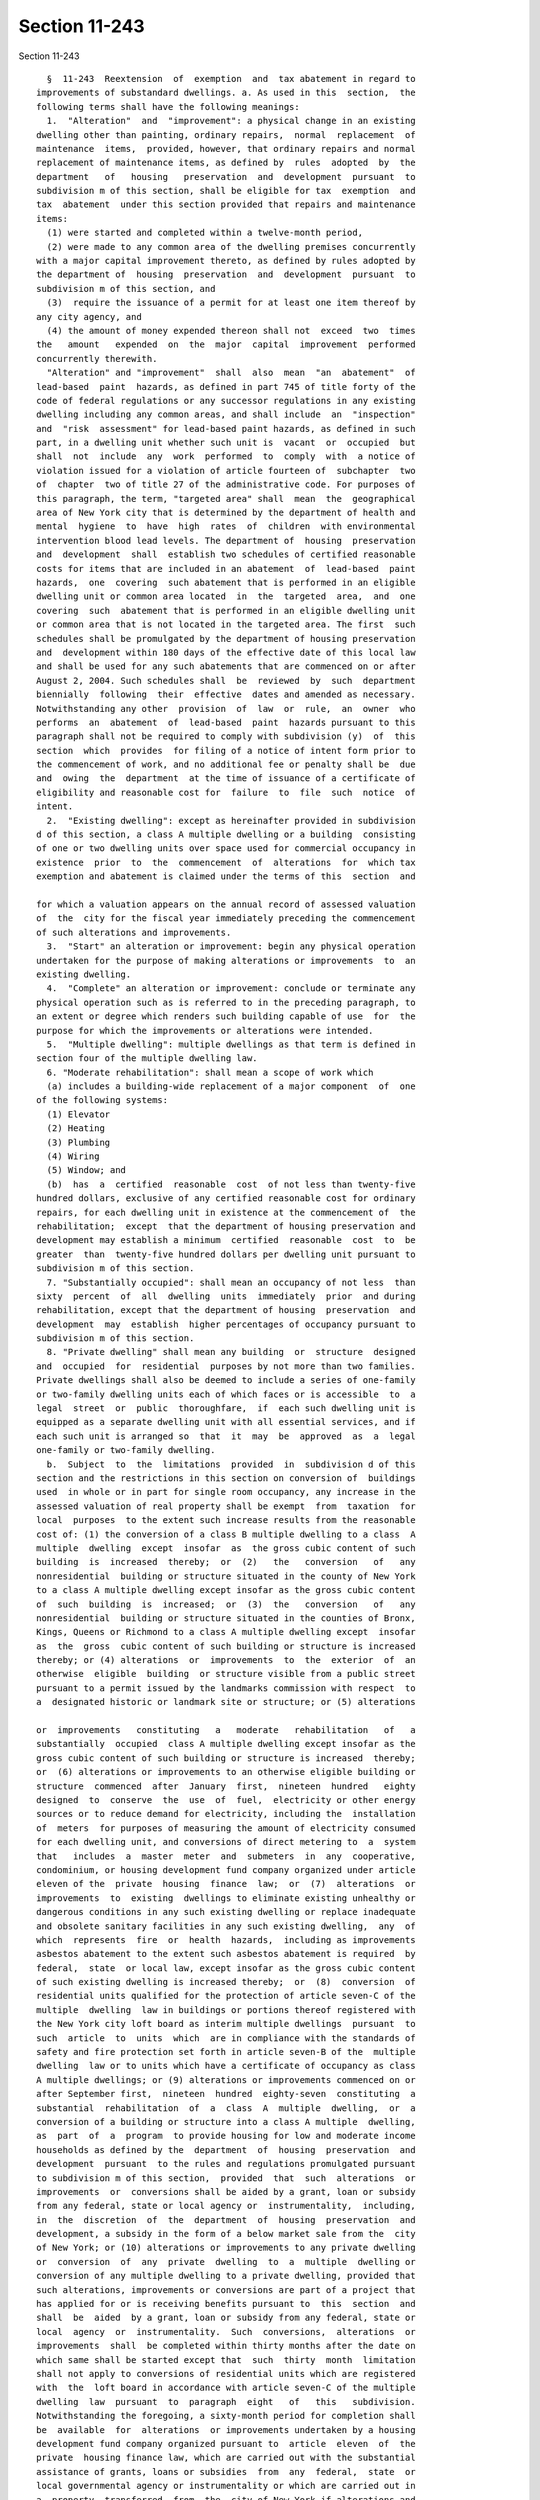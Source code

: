 Section 11-243
==============

Section 11-243 ::    
        
     
        §  11-243  Reextension  of  exemption  and  tax abatement in regard to
      improvements of substandard dwellings. a. As used in this  section,  the
      following terms shall have the following meanings:
        1.  "Alteration"  and  "improvement": a physical change in an existing
      dwelling other than painting, ordinary repairs,  normal  replacement  of
      maintenance  items,  provided, however, that ordinary repairs and normal
      replacement of maintenance items, as defined by  rules  adopted  by  the
      department   of   housing   preservation  and  development  pursuant  to
      subdivision m of this section, shall be eligible for tax  exemption  and
      tax  abatement  under this section provided that repairs and maintenance
      items:
        (1) were started and completed within a twelve-month period,
        (2) were made to any common area of the dwelling premises concurrently
      with a major capital improvement thereto, as defined by rules adopted by
      the department of  housing  preservation  and  development  pursuant  to
      subdivision m of this section, and
        (3)  require the issuance of a permit for at least one item thereof by
      any city agency, and
        (4) the amount of money expended thereon shall not  exceed  two  times
      the   amount   expended  on  the  major  capital  improvement  performed
      concurrently therewith.
        "Alteration" and "improvement"  shall  also  mean  "an  abatement"  of
      lead-based  paint  hazards, as defined in part 745 of title forty of the
      code of federal regulations or any successor regulations in any existing
      dwelling including any common areas, and shall include  an  "inspection"
      and  "risk  assessment" for lead-based paint hazards, as defined in such
      part, in a dwelling unit whether such unit is  vacant  or  occupied  but
      shall  not  include  any  work  performed  to  comply  with  a notice of
      violation issued for a violation of article fourteen of  subchapter  two
      of  chapter  two of title 27 of the administrative code. For purposes of
      this paragraph, the term, "targeted area" shall  mean  the  geographical
      area of New York city that is determined by the department of health and
      mental  hygiene  to  have  high  rates  of  children  with environmental
      intervention blood lead levels. The department of  housing  preservation
      and  development  shall  establish two schedules of certified reasonable
      costs for items that are included in an abatement  of  lead-based  paint
      hazards,  one  covering  such abatement that is performed in an eligible
      dwelling unit or common area located  in  the  targeted  area,  and  one
      covering  such  abatement that is performed in an eligible dwelling unit
      or common area that is not located in the targeted area. The first  such
      schedules shall be promulgated by the department of housing preservation
      and  development within 180 days of the effective date of this local law
      and shall be used for any such abatements that are commenced on or after
      August 2, 2004. Such schedules shall  be  reviewed  by  such  department
      biennially  following  their  effective  dates and amended as necessary.
      Notwithstanding any other  provision  of  law  or  rule,  an  owner  who
      performs  an  abatement  of  lead-based  paint  hazards pursuant to this
      paragraph shall not be required to comply with subdivision (y)  of  this
      section  which  provides  for filing of a notice of intent form prior to
      the commencement of work, and no additional fee or penalty shall be  due
      and  owing  the  department  at the time of issuance of a certificate of
      eligibility and reasonable cost for  failure  to  file  such  notice  of
      intent.
        2.  "Existing dwelling": except as hereinafter provided in subdivision
      d of this section, a class A multiple dwelling or a building  consisting
      of one or two dwelling units over space used for commercial occupancy in
      existence  prior  to  the  commencement  of  alterations  for  which tax
      exemption and abatement is claimed under the terms of this  section  and
    
      for which a valuation appears on the annual record of assessed valuation
      of  the  city for the fiscal year immediately preceding the commencement
      of such alterations and improvements.
        3.  "Start" an alteration or improvement: begin any physical operation
      undertaken for the purpose of making alterations or improvements  to  an
      existing dwelling.
        4.  "Complete" an alteration or improvement: conclude or terminate any
      physical operation such as is referred to in the preceding paragraph, to
      an extent or degree which renders such building capable of use  for  the
      purpose for which the improvements or alterations were intended.
        5.  "Multiple dwelling": multiple dwellings as that term is defined in
      section four of the multiple dwelling law.
        6. "Moderate rehabilitation": shall mean a scope of work which
        (a) includes a building-wide replacement of a major component  of  one
      of the following systems:
        (1) Elevator
        (2) Heating
        (3) Plumbing
        (4) Wiring
        (5) Window; and
        (b)  has  a  certified  reasonable  cost  of not less than twenty-five
      hundred dollars, exclusive of any certified reasonable cost for ordinary
      repairs, for each dwelling unit in existence at the commencement of  the
      rehabilitation;  except  that the department of housing preservation and
      development may establish a minimum  certified  reasonable  cost  to  be
      greater  than  twenty-five hundred dollars per dwelling unit pursuant to
      subdivision m of this section.
        7. "Substantially occupied": shall mean an occupancy of not less  than
      sixty  percent  of  all  dwelling  units  immediately  prior  and during
      rehabilitation, except that the department of housing  preservation  and
      development  may  establish  higher percentages of occupancy pursuant to
      subdivision m of this section.
        8. "Private dwelling" shall mean any building  or  structure  designed
      and  occupied  for  residential  purposes by not more than two families.
      Private dwellings shall also be deemed to include a series of one-family
      or two-family dwelling units each of which faces or is accessible  to  a
      legal  street  or  public  thoroughfare,  if  each such dwelling unit is
      equipped as a separate dwelling unit with all essential services, and if
      each such unit is arranged so  that  it  may  be  approved  as  a  legal
      one-family or two-family dwelling.
        b.  Subject  to  the  limitations  provided  in  subdivision d of this
      section and the restrictions in this section on conversion of  buildings
      used  in whole or in part for single room occupancy, any increase in the
      assessed valuation of real property shall be exempt  from  taxation  for
      local  purposes  to the extent such increase results from the reasonable
      cost of: (1) the conversion of a class B multiple dwelling to a class  A
      multiple  dwelling  except  insofar  as  the gross cubic content of such
      building  is  increased  thereby;  or  (2)   the   conversion   of   any
      nonresidential  building or structure situated in the county of New York
      to a class A multiple dwelling except insofar as the gross cubic content
      of  such  building  is  increased;  or  (3)  the   conversion   of   any
      nonresidential  building or structure situated in the counties of Bronx,
      Kings, Queens or Richmond to a class A multiple dwelling except  insofar
      as  the  gross  cubic content of such building or structure is increased
      thereby; or (4) alterations  or  improvements  to  the  exterior  of  an
      otherwise  eligible  building  or structure visible from a public street
      pursuant to a permit issued by the landmarks commission with respect  to
      a  designated historic or landmark site or structure; or (5) alterations
    
      or  improvements   constituting   a   moderate   rehabilitation   of   a
      substantially  occupied  class A multiple dwelling except insofar as the
      gross cubic content of such building or structure is increased  thereby;
      or  (6) alterations or improvements to an otherwise eligible building or
      structure  commenced  after  January  first,  nineteen  hundred   eighty
      designed  to  conserve  the  use  of  fuel,  electricity or other energy
      sources or to reduce demand for electricity, including the  installation
      of  meters  for purposes of measuring the amount of electricity consumed
      for each dwelling unit, and conversions of direct metering to  a  system
      that   includes  a  master  meter  and  submeters  in  any  cooperative,
      condominium, or housing development fund company organized under article
      eleven of the  private  housing  finance  law;  or  (7)  alterations  or
      improvements  to  existing  dwellings to eliminate existing unhealthy or
      dangerous conditions in any such existing dwelling or replace inadequate
      and obsolete sanitary facilities in any such existing dwelling,  any  of
      which  represents  fire  or  health  hazards,  including as improvements
      asbestos abatement to the extent such asbestos abatement is required  by
      federal,  state  or local law, except insofar as the gross cubic content
      of such existing dwelling is increased thereby;  or  (8)  conversion  of
      residential units qualified for the protection of article seven-C of the
      multiple  dwelling  law in buildings or portions thereof registered with
      the New York city loft board as interim multiple dwellings  pursuant  to
      such  article  to  units  which  are in compliance with the standards of
      safety and fire protection set forth in article seven-B of the  multiple
      dwelling  law or to units which have a certificate of occupancy as class
      A multiple dwellings; or (9) alterations or improvements commenced on or
      after September first,  nineteen  hundred  eighty-seven  constituting  a
      substantial  rehabilitation  of  a  class  A  multiple  dwelling,  or  a
      conversion of a building or structure into a class A multiple  dwelling,
      as  part  of  a  program  to provide housing for low and moderate income
      households as defined by the  department  of  housing  preservation  and
      development  pursuant  to the rules and regulations promulgated pursuant
      to subdivision m of this section,  provided  that  such  alterations  or
      improvements  or  conversions shall be aided by a grant, loan or subsidy
      from any federal, state or local agency or  instrumentality,  including,
      in  the  discretion  of  the  department  of  housing  preservation  and
      development, a subsidy in the form of a below market sale from the  city
      of New York; or (10) alterations or improvements to any private dwelling
      or  conversion  of  any  private  dwelling  to  a  multiple  dwelling or
      conversion of any multiple dwelling to a private dwelling, provided that
      such alterations, improvements or conversions are part of a project that
      has applied for or is receiving benefits pursuant to  this  section  and
      shall  be  aided  by a grant, loan or subsidy from any federal, state or
      local  agency  or  instrumentality.  Such  conversions,  alterations  or
      improvements  shall  be completed within thirty months after the date on
      which same shall be started except that  such  thirty  month  limitation
      shall not apply to conversions of residential units which are registered
      with  the  loft board in accordance with article seven-C of the multiple
      dwelling  law  pursuant  to  paragraph  eight   of   this   subdivision.
      Notwithstanding the foregoing, a sixty-month period for completion shall
      be  available  for  alterations  or improvements undertaken by a housing
      development fund company organized pursuant to  article  eleven  of  the
      private  housing finance law, which are carried out with the substantial
      assistance of grants, loans or subsidies  from  any  federal,  state  or
      local governmental agency or instrumentality or which are carried out in
      a  property  transferred  from  the  city of New York if alterations and
      improvements  are  completed  within  seven  years  after  the  date  of
      transfer.  In  addition,  the  department  of  housing  preservation and
    
      development may grant an extension of the period of completion  for  any
      project  carried out with the substantial assistance of grants, loans or
      subsidies from any  federal,  state  or  local  governmental  agency  or
      instrumentality,  if  such  alterations, improvements or conversions are
      completed  within  sixty  months  from  commencement  of   construction.
      Provided,  further,  that  such conversions, alterations or improvements
      shall in any event be completed prior to June  thirtieth,  two  thousand
      fifteen. Exemption for conversions, alterations or improvements pursuant
      to  paragraph  one,  two,  three, four, six, seven, eight or ten of this
      subdivision shall continue for a period not to exceed fourteen years and
      begin no sooner than the first  tax  period  immediately  following  the
      completion  of  such conversions, alterations or improvements. Exemption
      for alterations or improvements pursuant to paragraph five  or  nine  of
      this  subdivision  shall continue for a period not to exceed thirty-four
      years and shall begin no sooner than the first  tax  period  immediately
      following  the  completion  of  such  alterations  or improvements. Such
      exemption shall be equal to the increase  in  the  valuation,  which  is
      subject  to  exemption  in full or proportionally under this subdivision
      for ten or thirty years, whichever is applicable. After such  period  of
      time,   the   amount   of  such  exempted  assessed  valuation  of  such
      improvements shall be reduced by twenty percent in each succeeding  year
      until the assessed value of the improvements is fully taxable. Provided,
      however,  exemption  for  any  conversions, alterations or improvements,
      which are aided by a loan or grant under article eight, eight-A, eleven,
      twelve, fifteen, or twenty-two  of  the  private  housing  finance  law,
      section six hundred ninety-six-a or section ninety-nine-h of the general
      municipal  law,  or  section  three hundred twelve of the housing act of
      nineteen   hundred   sixty-four   (42   U.S.C.A.    1452b),    or    the
      Cranston-Gonzalez national affordable housing act, (42 U.S.C.A. 12701 et
      seq.),  or  started after July first, nineteen hundred eighty-three by a
      housing development fund company organized pursuant to article eleven of
      the  private  housing  finance  law  which  are  carried  out  with  the
      substantial  assistance  of grants, loans or subsidies from any federal,
      state or local governmental  agency  or  instrumentality  or  which  are
      carried  out  in  a  property  transferred from the city of New York and
      where alterations and improvements  are  completed  within  seven  years
      after  the  date  of  transfer  may commence at the beginning of any tax
      period subsequent to the  start  of  such  conversions,  alterations  or
      improvements   and   prior   to  the  completion  of  such  conversions,
      alterations or improvements. The assessed valuation of the land occupied
      by such dwelling and any increase in assessed valuation  resulting  from
      conversions, alterations, or improvements other than those made pursuant
      to this section shall not be affected by the provisions of this section.
        b-1.  Notwithstanding the provisions of subdivision b of this section,
      alterations, improvements or conversions of any  building  or  structure
      that are eligible for benefits pursuant to subdivision b of this section
      except  insofar as the gross cubic content of such building or structure
      is increased thereby shall be eligible for such benefits insofar as  the
      gross  cubic  content of such building or structure is increased thereby
      provided that:
        (1) for all tax lots now existing or hereafter created, at least fifty
      percent of the  floor  area  of  the  completed  building  or  structure
      consists  of  the pre-existing building or structure that was converted,
      altered or improved in accordance with subdivision b  of  this  section,
      and
        (2)  for  tax  lots  now  existing  or  hereafter  created  within the
      following  area  in  the  borough  of   Manhattan,   such   conversions,
      alterations  or  improvements are aided by a grant, loan or subsidy from
    
      any federal, state or local agency or instrumentality: beginning at  the
      intersection  of the United States pierhead line in the Hudson river and
      the center line of Chambers street  extended,  thence  easterly  to  the
      center  line  of Chambers street and continuing along the center line of
      Chambers street to the center line of Centre  street,  thence  southerly
      along  the  center  line  of  Centre  street  to  the center line of the
      Brooklyn Bridge to the intersection  of  the  Brooklyn  Bridge  and  the
      United  States  pierhead  line in the East river, thence northerly along
      the United States pierhead line in the East river to the intersection of
      the United States pierhead line in the East river and the center line of
      one hundred tenth street extended, thence westerly to the center line of
      one hundred tenth street and continuing along the  center  line  of  one
      hundred  tenth  street  to its westerly terminus, thence westerly to the
      intersection of the center line of one hundred tenth street extended and
      the United States pierhead line in the Hudson  river,  thence  southerly
      along  the  United States pierhead line in the Hudson river to the point
      of beginning.
        (3) For purposes of this subdivision,  "floor  area"  shall  mean  the
      horizontal  areas  of  the  several  floors  or any portion thereof of a
      dwelling or dwellings and accessory structures on a  lot  measured  from
      the  exterior  faces  of exterior walls or from the center line of party
      walls.
        (4) Nothing in this subdivision shall  be  construed  to  provide  tax
      abatement  benefits  pursuant  to  subdivision c of this section for the
      costs attributable to the increased cubic content in any  such  building
      or structure.
        c.  (1)  Except  as provided in paragraphs two, three and four of this
      subdivision, the taxes upon any real property, including the  land,  may
      be  abated  each  year  for a period of not more than twenty years by an
      amount no greater than eight and one-third per centum of the  reasonable
      cost  of  eligible  conversions, alterations or improvements provided in
      paragraphs one through eight and paragraph ten of subdivision b of  this
      section  provided  that  the  abatement  in  taxes  in  any  consecutive
      twelve-month period shall in no event exceed the amount of taxes payable
      in such twelve-month period; and provided further  that  alterations  or
      improvements pursuant to paragraph four of subdivision b of this section
      shall  only  receive  the  benefits  of  this  section  if  construction
      commenced after January first, nineteen hundred seventy-eight  and  that
      in  no  event  shall the aggregate abatement exceed ninety per centum of
      the reasonable cost of conversions, alterations or improvements provided
      in paragraphs one, three, four, six, seven, and ten of subdivision b  of
      this  section,  or  exceed  fifty  per  centum of the reasonable cost of
      conversions pursuant to paragraph one of subdivision b of  this  section
      if   construction   commenced  after  January  first,  nineteen  hundred
      eighty-two and  if  such  conversions  are  situated  on  any  tax  lots
      bordering on, or south of, ninety-sixth street in the county of New York
      to  the  extent  such  abatement  is not otherwise restricted herein, or
      exceed fifty per centum of the reasonable cost of  conversions  pursuant
      to  paragraphs two and eight of subdivision b of this section, or exceed
      one hundred  per  centum  of  the  reasonable  cost  of  alterations  or
      improvements pursuant to paragraph five of subdivision b of this section
      provided  that  where alterations or improvements pursuant to paragraphs
      four and six of subdivision b of this section are  done  in  conjunction
      with  a  conversion  pursuant  to paragraph two of subdivision b of this
      section, the aggregate abatement shall not exceed fifty  per  centum  of
      the  reasonable cost. Notwithstanding the foregoing, the taxes upon real
      property, including the land may be abated for a period of not more than
      twenty years at eight and one-third per centum of the reasonable cost of
    
      conversions pursuant to paragraph two of subdivision b of  this  section
      where construction actually commenced in good faith prior to July first,
      nineteen  hundred  eighty pursuant to an alteration permit issued by the
      department  of  buildings  prior  to July first, nineteen hundred eighty
      provided that the aggregate abatement shall not exceed ninety per centum
      of the reasonable cost thereof and provided further  that  in  no  event
      shall  the  abatement  in  taxes  in  any twelve-month period exceed the
      amount of taxes payable  in  such  twelve-month  period.  In  no  event,
      however,  shall  the aggregate abatement for conversions, alterations or
      improvements pursuant to subdivision  b  of  this  section  exceed  such
      dollar  limit  per  existing  class  A  dwelling unit or additional unit
      created by  conversion  to  a  class  A  multiple  dwelling  as  may  be
      established  pursuant  to  rules  and  regulations  promulgated  by  the
      department  of  housing  preservation  and   development   pursuant   to
      subdivision m of this section. Only those items of work set forth in the
      itemized  cost  breakdown  schedule  contained  in rules and regulations
      promulgated by the department of housing  preservation  and  development
      pursuant  to  subdivision  m  of  this section shall be eligible for tax
      abatement. Such abatement shall commence on the  later  of  July  first,
      nineteen hundred seventy-eight or the first day of the first tax quarter
      following  the  completion  of  such  construction  and  the  filing for
      benefits as provided in subdivision h of this section except  that  such
      period  of  abatement  may commence on the later of the first day of the
      first tax quarter following commencement of any  conversion,  alteration
      or improvement or (i) July first, nineteen hundred seventy-six, if aided
      by  a  loan pursuant to article eight of the private housing finance law
      and   completed   after   December   thirty-first,   nineteen    hundred
      seventy-five;  or  (ii)  July  first, nineteen hundred seventy-seven, if
      aided by a loan pursuant to  article  fifteen  of  the  private  housing
      finance law; or (iii) July first, nineteen hundred eighty, if aided by a
      loan  pursuant to article eight-A of the private housing finance law; or
      (iv) July first, nineteen hundred eighty, if aided by a loan pursuant to
      section three hundred twelve of the  housing  act  of  nineteen  hundred
      sixty-four  (42  U.S.C.A.  §1452b);  or (v) July first, nineteen hundred
      ninety-two, if started after such date and aided  by  a  loan  or  grant
      under  article  eleven,  twelve,  or  twenty-two  of the private housing
      finance law, section six hundred ninety-six-a or  section  ninety-nine-h
      of   the  general  municipal  law,  or  the  Cranston-Gonzalez  national
      affordable housing act (42 U.S.C.A. 12701 et seq.); or (vi) July  first,
      nineteen  hundred  eighty-eight,  if  started  after  such date by or on
      behalf of a company not qualified under any  of  the  above  provisions,
      which  is  a  not-for-profit  corporation  qualified pursuant to section
      501(c)(3) of the internal revenue code and  which  has  entered  into  a
      regulatory  agreement  with the local housing agency requiring operation
      of the property as housing for  low  and  moderate  income  persons  and
      families.
        (2)  In  the case of alterations or improvements pursuant to paragraph
      five of subdivision b of this section which are  carried  out  with  the
      substantial  assistance  of grants, loans or subsidies from any federal,
      state  or  local  agency  or  instrumentality  or   any   not-for-profit
      philanthropic  organization  one  of whose primary purposes is providing
      low or moderate income housing or financed with  mortgage  insurance  by
      the  New  York  city  residential  mortgage insurance corporation or the
      state of New York mortgage agency or pursuant to a  program  established
      by  the  federal  housing  administration for rehabilitation of existing
      multiple dwellings in a neighborhood strategy area  as  defined  by  the
      United States department of housing and urban development, the abatement
      of  taxes  on  such  property,  including the land, shall not exceed the
    
      lesser of the actual cost of the  alterations  or  improvements  or  one
      hundred  fifty  per  centum  of  the  certified  reasonable  cost of the
      alterations or improvements, as  determined  under  regulations  of  the
      department  of  housing  preservation  and  development,  and the annual
      abatement of taxes shall not exceed twelve and one-half  per  centum  of
      such  certified  reasonable cost, provided that such abatement shall not
      be effective for more than twenty years  and  the  annual  abatement  of
      taxes  in  any  consecutive twelve-month period shall in no event exceed
      the amount of taxes payable in such twelve-month period.
        (3) In the case of alterations or improvements carried  out  with  the
      substantial  assistance  of grants, loans or subsidies from any federal,
      state  or  local  agency  or  instrumentality  or   any   not-for-profit
      philanthropic  organization  one  of whose primary purposes is providing
      low or moderate income housing, or financed with mortgage  insurance  by
      the  New  York  city  residential  mortgage insurance corporation or the
      state of New York mortgage agency or pursuant to a  program  established
      by  the  federal  housing  administration for rehabilitation of existing
      multiple dwellings in a neighborhood strategy area  as  defined  by  the
      United  States  department  of  housing and urban development where such
      alterations or improvements are  done  on  property  located  in  census
      tracts  in  which seventy-five percent or more of the population live in
      households which earn fifty percent or  less  of  the  median  household
      income  of  the city, the abatement of taxes on such property, including
      the land, shall not  exceed  the  lesser  of  the  actual  cost  of  the
      alterations  or  improvements  or  one  hundred  fifty per centum of the
      certified  reasonable  cost  of  the  alterations  or  improvements,  as
      determined  under  regulations of the department of housing preservation
      and development, and the annual abatement  of  taxes  shall  not  exceed
      twelve  and  one-half  per  centum  of  such  certified reasonable cost,
      provided that such abatement shall not be effective for more than twenty
      years and the annual abatement of taxes in any consecutive  twelve-month
      period  shall  in  no  event  exceed the amount of taxes payable in such
      twelve month period.
        (4) In the case of alterations, improvements or  conversions  pursuant
      to  paragraph  nine  of  subdivision b of this section, the abatement of
      taxes on such property, including the land, shall not exceed the  lesser
      of  the  actual  cost  of the alterations or improvements or one hundred
      fifty per centum of the certified reasonable cost of the alterations  or
      improvements,  as  determined  under  regulations  of  the department of
      housing preservation and development, and the annual abatement of  taxes
      shall  not  exceed  twelve  and  one-half  per  centum of such certified
      reasonable cost, provided that such abatement shall not be effective for
      more than twenty  years  and  the  annual  abatement  of  taxes  in  any
      consecutive  twelve-month  period shall in no event exceed the amount of
      taxes payable in such twelve-month period.
        d. The benefits of this section shall apply:
        (1) to any multiple dwelling which is altered, improved  or  increased
      in  valuation  with  aid of a loan provided by the city of New York, the
      New York city housing  development  corporation  or  the  United  States
      department  of  housing  and  urban  development  for the elimination of
      conditions dangerous to human life or detrimental to  health,  including
      nuisances  as  defined  in  section  three  hundred nine of the multiple
      dwelling law, or other rehabilitation or improvement whether or not  all
      of  the units thereof were in existence prior to rehabilitation pursuant
      to the provisions of: (i) article two, eight or eight-A of  the  private
      housing finance law provided that such dwelling is made available solely
      to  persons  or families of low income as defined in said articles, (ii)
      article twelve of the private housing finance law, (iii) article fifteen
    
      of the private housing finance law or (iv) any  federal  law  where  the
      multiple  dwelling  is  supervised  or  regulated  by  the United States
      department of housing and urban development.
        (2) except as hereinafter provided, to any building or structure which
      is  converted to a class A multiple dwelling or to any existing dwelling
      which is substantially rehabilitated,  and  further  provided  that  the
      rents  subsequent  to conversion or substantial rehabilitation shall not
      exceed such amount as may be fixed: (i) by the United States  department
      of  housing  and urban development, (ii) pursuant to the private housing
      finance law of the state of New York, or (iii) pursuant to chapter three
      or chapter four of title twenty-six  of  the  code,  provided  that  the
      initial  legal  regulated  rent for the dwelling units shall be the rent
      charged and paid by the initial tenant and registered with the New  York
      state division of housing and community renewal. Buildings or structures
      which are converted to class A multiple dwellings and existing dwellings
      which are substantially rehabilitated shall contain bedrooms in a number
      equal  to  at  least  fifty  percent  of the apartments created where an
      alteration permit has been issued by the department of  buildings  prior
      to  April first, nineteen hundred eighty and seventy-five percent of the
      apartments created where an alteration permit has  been  issued  by  the
      department of buildings on or after April first, nineteen hundred eighty
      provided,  however,  that if a building or structure is converted from a
      non-residential use to a class A multiple dwelling and the units therein
      contain an  average  floor  area  of  one  thousand  square  feet,  such
      requirement  as to the number of bedrooms shall not be applicable and if
      an existing dwelling is substantially  rehabilitated,  the  seventy-five
      percent   bedroom  requirement  shall  be  reduced  to  the  extent  its
      application would necessitate a reduction in the number of  units  which
      are  contained  in  the  existing  dwelling  prior  to  commencement  of
      substantial rehabilitation.
        (3) to any multiple dwelling, building or structure otherwise eligible
      for any of the benefits of this section which:
        (i) is operated exclusively for the benefit of persons or families who
      are or will be entitled to occupancy by reason of ownership of stock  or
      membership in the corporate owner, or for the benefit of such persons or
      families  and  other  persons  or  families  entitled to occupancy under
      applicable provisions of law without ownership of stock or membership in
      the corporate owner, or (ii) is owned as a condominium and  is  occupied
      as  the residence or home of three or more families living independently
      of each other;  provided,  however,  that,  in  addition  to  all  other
      conditions  of  eligibility for the benefits of this section, except for
      multiple dwellings in which units have been newly created by substantial
      rehabilitation of vacant buildings  or  conversions  of  non-residential
      buildings,  the  availability  of  benefits  under this section for such
      multiple dwellings, buildings or structures shall be conditioned on  the
      following: (a) alterations or improvements to at least one building-wide
      system  are  part  of  the  application  for  benefits,  and (b) (i) the
      assessed valuation of such multiple dwelling,  building,  or  structure,
      including  land,  shall not exceed an average of thirty thousand dollars
      per dwelling unit at the time of the commencement of the alterations  or
      improvements,  and (ii) during the three years immediately preceding the
      commencement of the alterations or improvements  the  average  per  room
      sale price of the dwelling units or the stock allocated to such dwelling
      units shall have been no greater than thirty-five percent of the maximum
      mortgage  amount  for  a single family home eligible for purchase by the
      Federal National Mortgage Association; provided that if  less  than  ten
      percent of the dwelling units or an amount of stock less than the amount
      allocable  to  ten  percent  of  such dwelling units was not transferred
    
      during such preceding three year period, eligibility for benefits  shall
      be conditioned upon the multiple dwelling, building, or structure having
      an  assessed  valuation  per  dwelling  unit of no more than twenty-five
      thousand  dollars  at the time of the commencement of the alterations or
      improvements. Provided, further, that such benefits shall  be  available
      only  for  alterations or improvements commenced on or after June first,
      nineteen hundred eighty-six.
        Notwithstanding the foregoing, the benefits of this section  shall  be
      available  for  any  alterations  or improvements commenced after August
      seventh,  nineteen  hundred  ninety-two  for  such  multiple  dwellings,
      buildings  or  structures and shall be conditioned on the following: (1)
      the application for benefits may include any item of work designated  in
      the  rules  adopted  by  the  department  of  housing  preservation  and
      development as a major capital improvement or asbestos abatement to  the
      extent  such  asbestos abatement is required by federal, state and local
      law; and (2) (i) the  assessed  valuation  of  such  multiple  dwelling,
      building  or  structure,  including land, shall not exceed an average of
      forty thousand dollars per dwelling unit at the time of the commencement
      of the alterations or improvements; and (ii) the average per  room  sale
      price  of  the  dwelling  units  or the stock allocated to such dwelling
      units shall have been no greater than thirty-five percent of the maximum
      mortgage amount for a single family home eligible for  purchase  by  the
      Federal National Mortgage Association during the three years immediately
      preceding  the commencement of the alterations or improvements; provided
      that if less than ten percent of the dwelling  units  or  an  amount  of
      stock  less  than  the  amount allocable to ten percent of such dwelling
      units was not transferred  during  such  preceding  three  year  period,
      eligibility   for  benefits  shall  be  conditioned  upon  the  multiple
      dwelling, building,  or  structure  having  an  assessed  valuation  per
      dwelling  unit of no more than forty thousand dollars at the time of the
      commencement of  the  alteration  or  improvement.  Notwithstanding  the
      foregoing,  benefits shall also be available under this section for work
      completed in any such multiple dwelling, building  or  structure  within
      the  first  three  years of its conversion to cooperative or condominium
      ownership, as evidenced by the date on which  the  first  closing  in  a
      condominium  to  a  bona  fide  purchaser  occurs  or  in  the case of a
      cooperative, the date on which  the  shares  allocable  to  a  unit  are
      conveyed   to  a  bona  fide  purchaser,  provided,  however,  that  the
      availability  of  such  benefits   for   conversions,   alterations   or
      improvements commenced prior to June first, nineteen hundred eighty-six,
      except  with  respect  to governmentally assisted projects as defined in
      regulations  issued  by  the  department  of  housing  preservation  and
      development,   shall   be   conditioned  upon  the  completion  of  such
      conversions,  alterations  or  improvements  within  three  years  after
      acceptance for filing of the prospectus to establish such cooperative or
      condominium entity by the attorney general of the state of New York. The
      maximum  amount of tax abatement which may be received in any tax period
      under this section by any such multiple dwelling, building or  structure
      for any alterations and improvements commenced three or more years after
      its  initial conversion to cooperative or condominium ownership shall be
      limited to an amount not in excess of two thousand five hundred  dollars
      per dwelling unit of the certified reasonable cost of the alterations or
      improvements  as  determined  under  regulations  of  the  department of
      housing preservation and development.
        (3-a) Notwithstanding any contrary provision  of  paragraph  three  of
      this subdivision, the availability of any benefits under this section to
      any  multiple  dwelling,  building  or structure owned and operated by a
      limited-profit housing company established pursuant to  article  two  of
    
      the  private  housing  finance  law  shall  not  be conditioned upon the
      assessed valuation of such multiple  dwelling,  building  or  structure,
      including  land,  as calculated as an average dollar amount per dwelling
      unit,   at   the   time  of  the  commencement  of  the  alterations  or
      improvements;  provided,  however,  that  such  limited-profit   housing
      company  (i)  is  organized  and  operating  as  a  mutual company, (ii)
      continues to be organized and operating as a mutual company and  to  own
      and  operate the multiple dwelling, building or structure receiving such
      benefits, and (iii) has entered into a binding and irrevocable agreement
      with the  commissioner  of  housing  of  the  state  of  New  York,  the
      supervising  agency,  the New York city housing development corporation,
      or the New York state housing finance agency prohibiting the dissolution
      or reconstitution of such limited-profit  housing  company  pursuant  to
      section thirty-five of the private housing finance law for not less than
      fifteen  years  from the commencement of such benefits. For the purposes
      of this paragraph, the terms "mutual company" and  "supervising  agency"
      shall  have the same meanings as set forth in section two of the private
      housing finance law.
        (3-b) Notwithstanding any contrary provision  of  paragraph  three  of
      this subdivision, the availability of any benefits under this section to
      any  multiple  dwelling,  building  or structure owned and operated by a
      redevelopment company  established  pursuant  to  article  five  of  the
      private  housing  finance law shall not be conditioned upon the assessed
      valuation of such multiple dwelling, building  or  structure,  including
      land,  as  calculated  as an average dollar amount per dwelling unit, at
      the time  of  the  commencement  of  the  alterations  or  improvements;
      provided,  however, that such redevelopment company (i) is organized and
      operating as a  mutual  redevelopment  company,  (ii)  continues  to  be
      organized and operating as a mutual redevelopment company and to own and
      operate  the  multiple  dwelling,  building  or structure receiving such
      benefits, and (iii) has entered into a binding and irrevocable agreement
      with the commissioner of housing and community renewal of the  state  of
      New  York, the supervising agency, the New York city housing development
      corporation, or the New York state housing  finance  agency  prohibiting
      the dissolution or reconstitution of such redevelopment company pursuant
      to  section  one hundred twenty-three of the private housing finance law
      until the earlier to occur of (i) fifteen years from the commencement of
      such benefits, or (ii) the expiration of any tax  exemption  granted  to
      such  redevelopment  company pursuant to section one hundred twenty-five
      of the private housing finance law. For the purposes of this  paragraph,
      the terms "mutual" and "supervising agency" shall have the same meanings
      as  set  forth in section one hundred two of the private housing finance
      law.
        (4) provided that, in the case of any building or  structure:  (i)  in
      which  conversion,  alteration  or  improvement  commences  on  or after
      January first, nineteen hundred eighty-two, and (ii) which is located in
      the county of New York within an area designated herein as a minimum tax
      zone, the benefits of this section shall not  be  applied  to  abate  or
      reduce  the  taxes  upon  the  land portion of such real property, which
      shall continue to be taxed based upon the assessed valuation of the land
      and the applicable tax rate at the time such taxes are levied; provided,
      however, that the foregoing limitation  with  respect  to  abatement  of
      taxes shall not apply:
        (A) to any multiple dwelling which is eligible for benefits based upon
      moderate  rehabilitation  pursuant to paragraph five of subdivision b of
      this section, or (B) to any multiple dwelling  which  is  governmentally
      assisted as such term is defined in regulations to be promulgated by the
    
      department   of   housing   preservation  and  development  pursuant  to
      subdivision m of this section.
        (5)  provided  that  in  the case of any building or structure: (i) in
      which conversion,  alteration  or  improvement  commences  on  or  after
      January first, nineteen hundred eighty-two, and (ii) which is located in
      the  county  of  New  York  within  an  area  designated herein as a tax
      abatement exclusion zone, the benefits of  this  section  shall  not  be
      applied  to  abate  or  reduce  the taxes upon such real property, which
      shall continue to be taxed based upon the assessed valuation of the land
      and the improvements and the applicable tax rate at the time such  taxes
      are  levied;  provided, however, that the foregoing limitation shall not
      deprive such real property of any benefits of exemption from taxation of
      an increase in assessed valuation to which it is  entitled  pursuant  to
      this  section;  provided,  however,  that  the foregoing limitation with
      respect to abatement of taxes shall not apply:
        (A) to any alteration or improvement designated  as  a  major  capital
      improvement, by the regulations promulgated by the department of housing
      preservation  and development pursuant to subdivision m of this section,
      provided that the maximum amount of tax abatement which may be  received
      in  any  tax  period  under  this section by any such multiple dwelling,
      building or structure for any  alterations  and  improvements  shall  be
      limited  to  an  amount not in excess of twenty-five hundred dollars per
      dwelling unit of the certified reasonable cost of  the  alterations  and
      improvements  as  determined  under  regulations  of  the  department of
      housing preservation and development, or (B) to  any  multiple  dwelling
      which  is  governmentally  assisted  as  such  term  is  defined by said
      regulations.
        (6) For purposes of this subdivision, the  minimum  tax  zone  in  the
      county  of  New  York  shall be as follows: all tax lots now existing or
      hereafter created within the following designated area  or  adjacent  to
      either  side of any street forming the boundary of such designated area,
      which area is bounded and described as follows:
        BEGINNING at Central Park West and 86th Street; thence easterly  along
      86th  Street  to  the  East  River;  thence southerly along the easterly
      boundary of New York county to 23rd Street; thence westerly  along  23rd
      Street  to  Third  Avenue;  thence  southerly along Third Avenue to 14th
      Street; thence westerly along 14th Street to Broadway; thence  southerly
      along  Broadway  to Houston Street; thence westerly along Houston Street
      to West Street; thence northerly  along  West  Street  to  14th  Street;
      thence  easterly along 14th Street to 9th Avenue; thence northerly along
      Ninth Avenue to 57th Street; thence westerly along 57th  Street  to  the
      Hudson  River;  thence northerly along the westerly boundary of New York
      county to 72nd Street; thence easterly along 72nd Street to Central Park
      West; thence northerly along  Central  Park  West  to  86th  Street  and
      Central Park West, which is the place of beginning.
        (7) For purposes of this subdivision, the tax abatement exclusion zone
      in  the  county of New York shall be as follows: all tax lots within the
      following designated area or adjacent  to  either  side  of  any  street
      forming  the boundary of such designated area or adjacent to either side
      of any street designated as included in such area, which area is bounded
      and described as follows:
        BEGINNING at the intersection of 96th Street and  Central  Park  West;
      thence  easterly  to  Park Avenue; thence southerly along Park Avenue to
      the intersection of Park Avenue and 72nd Street; thence  easterly  along
      72nd  Street  to  York Avenue; thence northerly along York Avenue to the
      Franklin  Delano  Roosevelt  Drive;  thence  north-westerly  along   the
      Franklin  Delano  Roosevelt  Drive  to  as  far  as  96th Street; thence
      easterly to the easterly border of New  York  county;  thence  southerly
    
      along  such  border to 34th Street; thence westerly along 34th Street to
      8th Avenue; thence northerly, along 8th Avenue and Central Park West  as
      far  as  96th Street, which is the place of beginning. Additionally, the
      following  North/South  and East/West thoroughfares shall be included in
      the tax abatement exclusion zone: 96th Street between Central Park  West
      and  the  East River; 86th Street between Central Park West and the East
      River; 79th Street between West End Avenue  and  the  East  River;  72nd
      Street  between West End Avenue and the East River; West End Avenue from
      72nd Street to 86th Street; and Riverside Drive from 72nd Street to 96th
      Street.
        (8) Limitation on benefits. (a) The provisions of this paragraph shall
      apply to  all  conversions,  alterations  and  improvements  except  the
      following:
        (i)  alterations  or improvements under paragraphs four, six and seven
      of subdivision b of this section, where carried out:
        (A) with the substantial assistance of grants, loans or subsidies from
      any  federal,  state  or  local  agency  or  instrumentality,   or   any
      not-for-profit  philanthropic organization one of whose primary purposes
      is providing low or moderate incoming housing; or
        (B) with mortgage insurance by the New York city residential  mortgage
      insurance corporation or the state of New York mortgage agency; or
        (C) in the areas bounded and described as follows:
        AREAS IN THE COUNTY OF BRONX:
        MOTT  HAVEN--The area bounded by East 159th Street; Third Avenue; East
      161st Street;  Prospect  Avenue;  East  149th  Street;  Jackson  Avenue;
      Bruckner  Expressway; Major Deegan Expressway; Morris Avenue; East 149th
      Street and Park Avenue.
        ALDUS GREEN--The area bounded by East 169th Street; East 167th  Steet;
      Westchester  Avenue;  Sheridan  Expressway;  Longfellow  Avenue; Randall
      Avenue; Tiffany Street; Longwood Avenue; Bruckner Expressway; East 149th
      Street; and, Prospect Avenue.
        MORRISANIA--The area bounded by Cross Bronx Expressway;  Park  Avenue;
      East  174th  Street;  Washington  Avenue; Cross Bronx Expressway; Arthur
      Avenue; Crotona Park North; Waterloo Place; East 175th Street;  Southern
      Boulevard;  Cross  Bronx  Expressway;  Sheridan  Expressway;  East 167th
      Street; East 169th Street; Prospect Avenue;  East  161st  Street;  Third
      Avenue; East 159th Street; Park Avenue; and, Webster Avenue.
        HIGHBRIDGE-CONCOURSE--The  area  bounded  by  Washington  Bridge-Cross
      Bronx Expressway; Webster Avenue; Park Avenue; East 149th  Street;  and,
      the Harlem River.
        WEST  TREMONT--The  area  bounded  by  West Fordham Road; East Fordham
      Road; Webster Avenue; Cross Bronx Expressway; George Washington  Bridge;
      and, the Harlem River.
        BELMONT-BRONX  PARK  SOUTH--The  area  bounded  by Southern Boulevard;
      Bronx Park South; Boston Road; East 180th Street; Bronx  River  Parkway;
      Cross  Bronx  Expressway;  Crotona  Parkway; East 175th Street; Waterloo
      Place; Crotona  Park  North;  Arthur  Avenue;  Cross  Bronx  Expressway;
      Washington   Avenue;   East  174th  Street;  Park  Avenue;  Cross  Bronx
      Expressway; and, Webster Avenue.
        KINGSBRIDGE--The area bounded by Van Cortlandt Park  South;  West  Gun
      Hill  Road;  Jerome Avenue; Bainbridge Avenue; East 211th Street and its
      prolongation; Conrail right of  way;  Bedford  Park  Boulevard;  Webster
      Avenue;  East  Fordham Road; West Fordham Road; the Harlem River; Marble
      Hill Avenue; West 230th  Street;  Riverdale  Avenue;  Greystone  Avenue;
      Waldo Avenue; Manhattan College Parkway; and, Broadway.
        SOUND  VIEW--The  area  bounded  by  the Cross Bronx Expressway; Bronx
      River Parkway; East Tremont Avenue; White Plains Road;  Randall  Avenue;
    
      Olmstead  Avenue;  Lacombe  Avenue; Westchester Creek; East River; Bronx
      River; Westchester Avenue; and, Sheridan Expressway.
        PELHAM  PARKWAY--The  area  bounded  by  Adee  Avenue; Mathews Avenue;
      Williamsbridge Road; Pelham Parkway South; Yates Avenue;  Lydig  Avenue;
      Williamsbridge  Road;  Neil  Avenue; Bogart Avenue; East Tremont Avenue;
      Bronx River Parkway; and, Bronx Park East.
        AREAS IN THE COUNTY OF KINGS:
        WILLIAMSBURG--The area bounded by Metropolitan Avenue;  Union  Avenue;
      Conselyea Street; Wood Point Road; Frost Street; Morgan Avenue; Meserole
      Street; Bushwick Avenue; Flushing Avenue; Union Avenue; Division Avenue;
      and, the East River.
        BEDFORD-STUYVESANT--The area bounded by Myrtle Avenue; Broadway; Ralph
      Avenue; Atlantic Avenue; and, Nostrand Avenue.
        BUSHWICK--The area bounded by Flushing Avenue; Cypress Avenue; Menahan
      Street;  St.  Nicholas  Avenue;  Gates  Avenue;  Wyckoff  Avenue; Eldert
      Street; Irving Avenue; Chauncey Street; Central Avenue; property line of
      the Cemetery of the Evergreens; Conway Street; and, Broadway.
        EAST-NEW YORK--The area  bounded  by  Jamaica  Avenue;  Elderts  Lane;
      Atlantic  Avenue;  Fountain  Avenue;  New  Lots  Avenue;  and, Sheffield
      Avenue.
        SOUTH BROOKLYN  (A)--The  area  bounded  by  The  Buttermilk  Channel;
      Congress  Street;  Hicks  Street;  Hamilton-Gowanus Parkway; the Gowanus
      Canal; and, the Gowanus Bay.
        SOUTH BROOKLYN (B)--The area bounded by Fourth Avenue; Pacific Street;
      Flatbush Avenue; Sixth Avenue; and, 15th Street.
        SUNSET PARK--The area bounded by the Upper New York Bay;  the  Gowanus
      Bay; 15th Street; Prospect Park S.W.; Coney Island Avenue; Caton Avenue;
      Fort  Hamilton Parkway; 37th Street; Eighth Avenue; Long Island Railroad
      right of way; Gowanus Expressway; 64th Street; Shore Parkway;  and,  the
      Long Island Railroad right of way.
        CROWN  HEIGHTS--The area bounded by Pacific Street; Vanderbilt Avenue;
      Atlantic Avenue; Ralph Avenue;  East  New  York  Avenue;  Utica  Avenue;
      Winthrop  Street; Flatbush Avenue; Parkside Avenue; Ocean Avenue; Empire
      Boulevard; Washington Avenue; Eastern Parkway; Grand  Army  Plaza;  and,
      Flatbush Avenue.
        CONEY  ISLAND--The  area  bounded by the Coney Island Creek; Stillwell
      Avenue; the Boardwalk West; and, West 37th Street.
        FLATBUSH--The  area  bounded  by  Parkside  Avenue;  Flatbush  Avenue;
      Winthrop  Street;  New  York  Avenue;  Clarendon Road; East 31st Street;
      Newkirk Avenue; Nostrand Avenue; Foster Avenue; New York Avenue;  Avenue
      H; Flatbush Avenue; Avenue K; and, Coney Island Avenue.
        EAST FLATBUSH--The area bounded by Clarkson Avenue; Utica Avenue; East
      New  York  Avenue;  East  98th  Street;  Church  Avenue;  Ralph  Avenue;
      Clarendon Road; and, New York Avenue.
        BROWNSVILLE--The area bounded by Broadway; Rockaway  Avenue;  Atlantic
      Avenue;  East  New  York  Avenue;  Christopher  Avenue; Glenmore Avenue;
      Powell Street; Sutter Avenue; Van Sinderen Avenue; Dumont Avenue; Junius
      Street; Livonia Avenue; Stone Avenue; Linden Boulevard; Rockaway Avenue;
      Hegeman Avenue; Hopkinson Avenue; Riverdale Avenue;  East  98th  Street;
      East  New  York  Avenue;  Ralph  Avenue;  Atlantic Avenue; and, Saratoga
      Avenue.
        AREAS IN THE COUNTY OF NEW YORK:
        LOWER EAST SIDE--The area bounded by East 14th Street; the East River;
      Delancey Street; Chrystie Street; East Houston Street; and, Avenue A.
        MANHATTAN VALLEY--The area bounded by Cathedral  Parkway  (West  110th
      Street); Central Park West; West 100th Street; and, Broadway.
        EAST  HARLEM--The area bounded by East 142nd Street; the Harlem River;
      East 96th Street; and, Fifth Avenue.
    
        CENTRAL HARLEM--The area bounded by  West  145th  Street;  the  Harlem
      River;  Fifth Avenue; Cathedral Parkway (West 110th Street); Morningside
      Avenue; West 123rd Street; St. Nicholas Avenue; West 141st Street;  and,
      Bradhurst Avenue.
        HAMILTON  HEIGHTS--The  area  bounded  by West 155th Street; Bradhurst
      Avenue; West 141st Street; Convent Avenue; West 140th Street;  Amsterdam
      Avenue; West 133rd Street; and, Riverside Drive.
        WASHINGTON  HEIGHTS--The  area  bounded by the Harlem River; Teunissen
      Place; West 230th Street; Marble Hill Lane; the Harlem River; West 155th
      Street; and, the Hudson River.
        AREAS IN THE COUNTY OF QUEENS:
        HALLETS POINTS--The area  bounded  by  the  East  River-East  Channel,
      Hallets  Cove and Pot Cove; Hoyt Avenue South; 21st Street; 31st Avenue;
      Vernon Boulevard; and, 35th Avenue.
        JACKSON  HEIGHTS-CORONA-EAST  ELMHURST--The  area  bounded  by   Grand
      Central Parkway; Long Island Railroad right of way; 110th Street; Corona
      Avenue;  Long  Island  Expressway; Junction Boulevard; Roosevelt Avenue;
      and, Brooklyn-Queens Expressway East.
        RIDGEWOOD--The area bounded by Grand Avenue; Rust Street; 59th  Drive;
      60th  Street;  Bleecker  Street;  Forest Avenue; Myrtle Avenue; the Long
      Island Railroad right of way; and, Queens-Brooklyn boundary line.
        JAMAICA SOUTH--The area bounded by the Long Island Railroad  right  of
      way;  New  York  Boulevard;  Southern Parkway (Sunrise Highway) and, Van
      Wyck Expressway.
        FAR  ROCKAWAY--The  area  bounded  by  the  Jamaica  Bay-Mott   Basin;
      Queens-Nassau boundary line; Far Rockaway Beach; Beach 32nd Street; and,
      Norton Drive.
        AREAS IN THE COUNTY OF RICHMOND:
        PORT  RICHMOND--The  area  bounded by the Kill Van Kull; Jewett Avenue
      and its prolongation; Forest Avenue; and, the Willow Brook Expressway.
        NEW BRIGHTON--The area  bounded  by  the  Kill  Van  Kull;  Westervelt
      Avenue;  Brook  Street;  Castleton Avenue; and, North Randall Avenue and
      its prolongation.
        STAPLETON--The area bounded by Victory Boulevard; the Upper  New  York
      Bay;  Vanderbilt  Avenue; Van Duzer Street; Cebra Avenue; and, St. Pauls
      Avenue.
        FOX HILLS--The area bounded by Vanderbilt Avenue; the Upper  New  York
      Bay;  the  Staten  Island  Rapid  Transit Railway right of way; and, the
      Staten Island Expressway.
        (D)  pursuant  to  a  program  established  by  the  federal   housing
      administration, federal national mortgage association, federal home loan
      mortgage corporation or government national mortgage association for the
      rehabilitation  of  existing  multiple  dwellings  for persons of low or
      moderate  income,  or  a  program  of   mortgage   insurance   for   the
      rehabilitation  of  existing  multiple dwellings pursuant to section two
      hundred twenty-three-f of the national housing  act  as  amended,  or  a
      program  of  mortgage  insurance  established  by  the  federal  housing
      administration for the rehabilitation of existing multiple dwellings for
      persons of low or moderate income; provided  that  properties  receiving
      benefits  under  such  programs  are  located in a neighborhood strategy
      area, as defined, by the United States department of housing  and  urban
      development,  or  in one of the areas listed in subparagraph (C) of this
      paragraph.
        (ii) alterations or improvements under paragraph five of subdivision b
      of this section; and
        (iii) conversion of residential units qualified for the protection  of
      article  seven-C  of  the multiple dwelling law under paragraph eight of
      subdivision b of this section.
    
        (b)  Abatement  limitations.  (i)  The  amount  of   abatement   under
      subdivision  c of this section shall not exceed the certified reasonable
      cost of the conversion, alteration or improvement, as  determined  under
      regulations  of  the department of housing preservation and development,
      provided  that  the  amount  of  certified  reasonable cost eligible for
      abatement under this section shall not exceed fifteen  thousand  dollars
      for a dwelling unit of three and one-half rooms, as determined under the
      applicable zoning resolution, and a comparable amount for dwelling units
      of  other  sizes,  determined  under  regulations  of  the department of
      housing preservation and development,  and  further  provided  that  the
      amount  of  certified  reasonable cost eligible for abatement under this
      section may exceed fifteen thousand dollars or  such  comparable  amount
      per  dwelling  unit,  but  not  more than twenty-five percent above such
      amount, upon application of the property owner and  a  determination  by
      the department of housing preservation and development that:
        (A)  in  the case of a conversion under paragraph one, two or three of
      subdivision b of this section, the increased cost is necessary to comply
      with applicable law; or
        (B) in the case of an alteration or improvement under paragraph  seven
      of  subdivision  b  of  this section, the increased cost is necessary to
      eliminate  the  unhealthy  or  dangerous  conditions  or   replace   the
      inadequate and obsolete facilities in a satisfactory manner; or
        (C) in the case of an alteration or improvement under paragraph six of
      subdivision  b  of  this  section,  the  increased  cost is necessary to
      conserve energy in a satisfactory manner; or
        (D) in the case of an alteration or improvement under  paragraph  four
      of subdivision b of this section, the increased cost, to the extent such
      cost  is  not  offset by any and all tax credits received as a result of
      the alteration or improvement, is necessary to comply with any provision
      of law regulating historic or landmark buildings or structures.
        (ii) Notwithstanding any other provisions of this subparagraph, and in
      addition to all other conditions of eligibility for the benefits of this
      section, the availability of abatements pursuant  to  subdivision  c  of
      this  section  for  any  multiple dwellings, buildings or structures not
      owned as a condominium or cooperative, except for multiple dwellings  in
      which  units  have  been  newly created by substantial rehabilitation of
      vacant buildings or conversions of non-residential buildings,  shall  be
      conditioned  on  the  assessed  valuation  of  such  multiple  dwelling,
      building or structure, including  land,  not  exceeding  an  average  of
      thirty thousand dollars per dwelling unit at the time of commencement of
      the  alterations  or  improvements, provided, however, that such average
      shall not exceed $40,000 per dwelling unit at the time  of  commencement
      of  the  alteration  or  improvement  for  alterations  or  improvements
      commenced after the effective date of this local law, which  added  this
      amendment.
        (c)  Exemption  limitations. (i) The increase in assessed valuation of
      the  real  property  resulting  from  the  conversion,   alteration   or
      improvement  under  subdivision  b of this section, shall be exempt from
      taxation as provided in this section, only to  the  extent  provided  in
      this  subparagraph,  provided  that this subparagraph shall not apply to
      any conversions, alterations or improvements commenced on or after  June
      first, nineteen hundred eighty-six, unless such conversions, alterations
      or  improvements  are  carried out in buildings or structures located in
      the borough of Manhattan south of or adjacent to the south side  of  one
      hundred  tenth  street.  The  amount of the increased assessed valuation
      that is exempt from taxation shall depend on the  amount  of  the  total
      assessed  value  per  dwelling unit calculated by dividing the amount of
      the total assessed valuation of the property, as  determined  under  the
    
      real  property  tax law, by the number of dwelling units in the building
      after completion of  the  conversion,  alteration  or  improvement.  The
      amount of increased assessed valuation that will be exempt from taxation
      for  buildings  with  total assessed valuation per dwelling unit of less
      than thirty-eight thousand dollars shall be calculated pursuant  to  the
      following  formula:  (A)  any portion of total assessed valuation of the
      property attributable to the first eighteen thousand  dollars  of  total
      assessed  valuation  per  dwelling  unit,  to  the  extent it represents
      increased assessed valuation, shall be one hundred percent  exempt;  (B)
      any  portion  of  total assessed valuation attributable to the next four
      thousand dollars of total assessed valuation per dwelling unit,  to  the
      extent it represents increased assessed valuation, shall be seventy-five
      percent exempt; (C) any portion of total assessed valuation attributable
      to  the  next  four  thousand  dollars  of  total assessed valuation per
      dwelling unit, to the extent it represents increased assessed valuation,
      shall be fifty  percent  exempt;  (D)  any  portion  of  total  assessed
      valuation  attributable  to  the  next  four  thousand  dollars of total
      assessed valuation per  dwelling  unit,  to  the  extent  it  represents
      increased  assessed  valuation, shall be twenty-five percent exempt; (E)
      any portion of total assessed valuation attributable to the  next  eight
      thousand  dollars  of total assessed valuation per dwelling unit, to the
      extent it represents increased assessed  valuation  per  dwelling  unit,
      shall  be  fully  taxable.  Property with a total assessed valuation per
      dwelling unit of thirty-eight thousand dollars  or  more  shall  not  be
      eligible for a tax exemption under this section.
        (ii)  In  calculating  the amount of increased assessed valuation that
      will be exempt from taxation pursuant to the formula in  clause  (i)  of
      this subparagraph, the full amount of total assessed valuation that does
      not  represent  increased  assessed  valuation  shall be applied in such
      formula prior to the inclusion  of  any  amount  of  increased  assessed
      valuation.
        (iii)  Where  the  real  property  is occupied in part for residential
      purposes  and  in  part  for  non-residential  purposes,  the   assessed
      valuation  of  the property shall be appropriately allocated between the
      residential  and  non-residential  portions.  In  computing  the   total
      assessed  valuation  per dwelling unit under this subparagraph, only the
      amount of valuation so allocated to the  residential  portion  shall  be
      considered.
        (iv) Commencing with the assessment roll for the year nineteen hundred
      eighty-four,  where  there  has been a change in the level of assessment
      from the assessment roll of  the  prior  year  of  properties  receiving
      exemptions  under  this  section, the department of finance may petition
      the state board to  certify  the  percentage  of  such  change  for  the
      purposes  of  this  section. In such petition, the department of finance
      shall submit such information as the state board shall require in  order
      to  certify the percentage of such change. The state board may also make
      such  a  certification  on  its  own  motion.  Upon  receipt   of   such
      certification   from   the   state  board,  the  department  of  housing
      preservation and development may  modify  the  dollar  values  of  total
      assessed  valuation per dwelling unit in clause (i) of this subparagraph
      to reflect the percentage change in the level of assessment as shown  in
      such  certification.  As  used in this subparagraph, the term "change in
      the level of assessment" means the  net  increase  or  decrease  in  the
      assessed  valuation  of  properties  in the assessing unit that received
      exemptions under this section in the current year as compared  to  those
      that  received  exemptions  under  this  section  in the prior year as a
      result of assessing such properties at a higher or lower ratio  of  full
      value.
    
        (v)   (A)  Notwithstanding  the  provisions  of  clause  (i)  of  this
      subparagraph, the department of housing preservation and development may
      reduce or remove the limitations on the exemption from taxation provided
      in  such  clause  with  respect  to  a  particular  property  undergoing
      alteration  or improvement, upon application of the property owner and a
      determination  by  such  department  that  the  increased  benefit  will
      increase the number of dwelling units that will be affordable to persons
      of  low  and  moderate income, and the increased benefit is necessary to
      make economically viable units or improvement in the quality of dwelling
      units that will be affordable to persons of low or moderate income.
        (B) As used in this subparagraph, the term "persons of low or moderate
      income" shall mean persons  who  would  qualify  for  housing  subsidies
      pursuant to section two hundred thirty-five of the national housing act,
      as amended, at one hundred thirty-five percent of the income limitations
      provided therein.
        (C)  Upon  receiving  an application under this subparagraph in proper
      form, the department  of  housing  preservation  and  development  shall
      immediately  submit  it to the community board for the area in which the
      project is located, which may, within forty-five days  of  receiving  it
      and after a public hearing, make recommendations to the department as to
      the  application.  The  department  shall  act on the application within
      sixty days of receiving it from the property owner in proper  form,  but
      not  before  expiration  of the time for the community board to make its
      recommendations, unless the board has acted sooner.
        (d) The department of housing preservation  and  development  may  set
      forth  preliminarily the terms of a determination under subparagraph (b)
      or (c) of this paragraph prior to the commencement  of  the  conversion,
      alteration  or  improvement.  Any  such  determination shall take effect
      after completion of the  work  in  accordance  with  the  terms  of  the
      application made by the property owner.
        (e)  Any  determination  of the department of housing preservation and
      development to increase an abatement  under  subparagraph  (b)  of  this
      paragraph,  or  to  reduce  or  remove  the  exemption limitations under
      subparagraph (c) of  this  paragraph  shall  state  the  basis  for  the
      determination  and  the  data on which the determination was based. Such
      determination shall be published in the City Record for five consecutive
      days after the determination is rendered.
        d-1. (1) A group of  multiple  dwellings  which  was  developed  as  a
      planned  community  and  which  is  owned  as  two separate condominiums
      containing a total of ten thousand  or  more  dwelling  units  shall  be
      eligible   for   tax   exemption  and  abatement  as  provided  in  this
      subdivision.
        (2) any increase in assessed valuation resulting from  alterations  or
      improvements financed with substantial governmental assistance to one or
      more  multiple  dwellings  in a planned community described in paragraph
      one of  this  subdivision  shall  be  exempt  from  taxation  for  local
      purposes. Such exemption shall be equal to the increase in the valuation
      which  is  subject  to  exemption under this paragraph for thirty years.
      After such period of time, the amount of such  exempted  assessed  value
      shall  be  reduced  by  twenty percent in each succeeding year until the
      assessed value of the alterations or improvements is fully taxable. Such
      exemption may commence at the beginning of any tax quarter subsequent to
      the start of such alterations or improvements. In no  event  shall  such
      alterations   or  improvements  directly  or  indirectly  result  in  an
      equalization increase in the assessed valuation of any multiple dwelling
      forming  part  of  the  planned  community  where  such  alterations  or
      improvements are performed.
    
        (3)  the  taxes  on  a planned community described in paragraph one of
      this subdivision, including the land, may be abated by an amount not  to
      exceed  the greater of (i) one hundred fifty per centum of the certified
      reasonable cost of the alterations or improvements, as determined  under
      the rules of the department of housing preservation and development, and
      (ii) the construction cost of the alterations or improvements identified
      in  such  rules.  Such  abatement  shall  not be effective for more than
      twenty years and the  annual  abatement  of  taxes  in  any  consecutive
      twelve-month  period  shall  not  be  greater than ten per centum of the
      total abatement granted and shall not exceed the amount of taxes payable
      in such consecutive twelve-month period. Such abatement shall  begin  no
      sooner  than  the  first  quarterly  tax  bill immediately following the
      completion of such alterations  or  improvements.  The  limitations  set
      forth  in  the  second  paragraph of paragraph three of subdivision d of
      this section for multiple dwellings, buildings and structures  owned  as
      condominiums  shall be inapplicable to benefits granted pursuant to this
      subdivision. Abatement benefits granted  pursuant  to  this  subdivision
      shall  be  apportioned  among all of the condominium tax lots within the
      condominium in which the alterations or improvements are made,  although
      such alterations or improvements may have been made to one or fewer than
      all of the multiple dwellings therein.
        (4)  in  the  event  that  multiple  alterations  or  improvements are
      undertaken in a planned community described in  paragraph  one  of  this
      subdivision  and  separate  applications for benefits therefor are made,
      all requirements concerning physical condition of  and  compliance  with
      law by the multiple dwellings in such planned community shall apply only
      upon  completion  of all such alterations or improvements, provided that
      all such alterations or improvements are completed within six years.
        (5) except as provided in this subdivision, all  of  the  requirements
      imposed  by  this section on projects described in subdivision b of this
      section shall be  applicable  to  alterations  or  improvements  granted
      benefits pursuant to this subdivision.
        (6)  this  subdivision  shall  be  applicable  only  to alterations or
      improvements completed prior  to  December  thirty-first,  two  thousand
      five.
        (7)  Alterations  and  improvements  receiving tax benefits under this
      subdivision shall not be used as the basis of an application for a major
      capital improvement  rent  increase  under  state  laws  governing  rent
      control and rent stabilization, provided, however, that such alterations
      and  improvements  may  be  eligible  for  a  major  capital improvement
      increase in an amount not to exceed the amount of the decrease in  rents
      that  occurs  as  a  result of the installation of individual electrical
      metering for the  residential  units.  Such  major  capital  improvement
      increase shall be implemented on a per unit basis.
        e.  Notwithstanding any provision of this section or any other section
      of the code to the contrary, where such dwelling is in an area  where  a
      plan  of  redevelopment,  program  of  neighborhood improvement, housing
      maintenance,   demonstration   rehabilitation   or   concentrated   code
      enforcement  is  being  carried out, the rents subsequent to conversion,
      alteration or  improvement  may  exceed  the  maximum  amount  allowable
      pursuant to chapter four of title twenty-six of the code where necessity
      for  the  adjustment  of  such  rents  is certified by the department of
      housing preservation and development.
        f. Subject to the provisions of subdivision d  of  this  section,  the
      department  of  housing preservation and development shall determine and
      certify the reasonable cost of  any  such  conversions,  alterations  or
      improvements  and  eligibility  for the benefits of this section and for
      that purpose may adopt rules and regulations, administer  oaths  to  and
    
      take the testimony of any person, including but not limited to the owner
      of  such  property, may issue subpoenas requiring the attendance of such
      persons and the  production  of  such  bills,  books,  papers  or  other
      documents  as it shall deem necessary, may make preliminary estimates of
      the  maximum  reasonable  cost  of  such  conversions,  alterations   or
      improvements,  may establish maximum allowable costs of specified units,
      fixtures or work in such conversions, alterations or  improvements,  and
      may   require  the  submission  of  plans  and  specifications  of  such
      conversions, alterations or improvements, and may require the submission
      of  plans  and  specifications  of  such  conversions,  alterations   or
      improvements  before  the  start thereof. Applications for certification
      shall include  all  bills  and  other  documents  showing  the  cost  of
      construction   or   such  other  evidence  of  such  cost  as  shall  be
      satisfactory to the department of housing preservation and  development,
      including,  without  limitation,  certification  of  cost by a certified
      public accountant  in  accordance  with  generally  accepted  accounting
      principles.  Applications  for certification for a building eligible for
      benefits pursuant to paragraph three of subdivision d of  this  section,
      for  alterations  or  improvements completed more than three years after
      its conversion to cooperative or condominium  ownership,  shall  include
      such  documentation  of  the  sale  price  of  dwelling  units  or stock
      allocated to such dwelling units as may be required by the department of
      housing preservation and  development,  including  but  not  limited  to
      certification  of  sales  price  by  a  certified  public accountant. In
      addition, such applications shall contain the consent of  the  applicant
      to  allow  the department of housing preservation and development access
      to records, including but not limited  to  other  tax  records,  as  the
      department   may   deem   appropriate  to  enforce  such  conditions  of
      eligibility.  Applications  for  certification  filed  for  conversions,
      alterations  or  improvements completed after December thirty-first, two
      thousand eleven pursuant to paragraphs one through seven  and  paragraph
      nine of subdivision b of this section shall be made after completion and
      within  thirty-six  months  following  the  start of construction of the
      conversion, alteration or  improvement,  except  that  applications  for
      certification  for  alterations  or improvements undertaken by a housing
      development fund company organized pursuant to  article  eleven  of  the
      private  housing finance law, which are carried out with the substantial
      assistance of grants, loans or subsidies  from  any  federal,  state  or
      local governmental agency or instrumentality or which are carried out in
      a  property  transferred  from  the city of New York shall be made after
      completion and within seventy-two months  following  the  start  of  the
      construction  of  the  alteration or improvement. Provided, however, the
      department of housing preservation and development is empowered to grant
      an extension of the period for application for any project  carried  out
      with  the  substantial assistance of loans, grants or subsidies from any
      federal, state or local governmental agency or instrumentality, if  such
      application  is  made  within  seventy-two  months  from commencement of
      construction. Applications for certification pursuant to paragraph eight
      of subdivision b of this section shall be filed within twelve months  of
      the date of completion as provided by such subdivision.
        g.  To  the  end that conversions, alterations or improvements in such
      property shall interfere as little as practicable  with  the  clearance,
      rehabilitation  or  rebuilding  of sub-standard and insanitary areas and
      shall be confined to buildings and  structures  which  are  structurally
      sound  and comply with applicable provisions of law, eligibility for the
      benefits of this section shall  be  restricted  to  such  buildings  and
      structures  which the department of housing preservation and development
      shall certify:
    
        (1) to be structurally sound and to comply with applicable  provisions
      of   law,   as   determined   by  the  department  of  buildings,  which
      certification  shall  be  evidenced  by  a  certificate  describing  the
      property involved; and
        (2)  if  in  an  area for which a final plan of clearance, replanning,
      reconstruction,  rehabilitation,  or  redevelopment  has  been  approved
      pursuant  to  article  fifteen of the general municipal law, or if in an
      area for which an urban renewal plan or tests, studies or demonstrations
      have been approved pursuant to article fifteen of the general  municipal
      law,  to be improved in conformity with such replanning, reconstruction,
      rehabilitation, redevelopment, tests, studies, demonstrations  or  plan;
      and
        (3) if in an area where a program of local neighborhood improvement or
      housing  maintenance is being carried out, to be in conformity with such
      program.
        h. Application forms for the benefits of this section shall  be  filed
      with the department of finance within the time periods to be established
      by  rules  and  regulations  promulgated  by  the  department of housing
      preservation and development pursuant to subdivision m of this  section.
      The  department  of  finance  shall  certify  the  amount of taxes to be
      abated, pursuant to the  certification  of  the  department  of  housing
      preservation  and  development  as  herein provided. No such application
      shall be accepted unless accompanied by a copy of the certificate of the
      department of housing preservation and development both as to reasonable
      cost and as to eligibility as provided in subdivision f of this section.
        i. The benefits of this section shall not apply:
        (1) except as provided in  subdivision  d  of  this  section,  to  any
      existing  dwelling  which  is  not  subject  to  the  provisions  of the
      emergency  housing  rent  control  law  or  to   the   city   rent   and
      rehabilitation  law  or  to  the  city  rent stabilization law or to the
      private housing  finance  law  or  to  any  federal  law  providing  for
      supervision or regulation by the United States department of housing and
      urban development;
        (2)  to  any  private dwelling, notwithstanding any other provision of
      this section, unless it is in an area where a plan of  redevelopment  or
      program  of neighborhood improvement, housing maintenance, demonstration
      rehabilitation or concentrated code enforcement is being carried out and
      the department of housing preservation and development  finds  that  the
      conversion, alteration or improvement is in conformity with such plan of
      redevelopment,   or   program   of   neighborhood  improvement,  housing
      maintenance,   demonstration   rehabilitation   or   concentrated   code
      enforcement;  provided  that,  notwithstanding  the  foregoing,  for the
      purposes of this section, a class A multiple dwelling may be  deemed  to
      include  any  garden-type  maisonette  dwelling  project consisting of a
      series of dwelling units which together  and  in  their  aggregate  were
      arranged  or  designed  to  provide  three  or  more  apartments and are
      provided as a group collectively with all essential  services  such  as,
      but  not  limited to, water supply, house sewers and heat, and which are
      in existence and operated as a unit under single ownership on  the  date
      upon  which  an application for the benefits of this section is received
      by the department of housing preservation and development,  even  though
      certificates  of  occupancy  were issued for portions thereof as private
      dwellings;
        (3) to any property receiving tax exemption or abatement  concurrently
      for  rehabilitation or new construction under any other provision of New
      York state or New York city law with the exception of any alteration  or
      improvement  to property receiving such tax exemption or abatement under
      the provisions of the private housing finance  law,  provided,  however,
    
      that  the benefits of this section shall not apply to any alterations or
      improvements done  in  connection  with  the  refinancing,  pursuant  to
      section  223f  of  the  national  housing  act, as amended, of a housing
      project  organized  pursuant  to  article  two  and  article four of the
      private housing finance law;
        (4)  to  any  multiple  dwelling  for  ordinary  repairs  and   normal
      replacement  of  maintenance  items,  as  provided  in  paragraph one of
      subdivision a,  hereof  in  the  event  that  the  dwelling  thereof  is
      receiving  the  benefits  of this section for other ordinary repairs and
      normal replacement of maintenance items as of the December  thirty-first
      preceding the date of application;
        (5)  to  the  conversion  of  any  building  or  structure, or portion
      thereof:
        (i) (a) which is located within any district in the county of New York
      where a floor area  ratio,  as  that  term  is  defined  in  the  zoning
      resolution  of  the city of New York, of fifteen or greater is permitted
      by said resolution, or (b)  located  in  the  city  of  New  York  where
      residential  conversion  as  of  right  is  not  permitted by the zoning
      resolution, provided, however,  that  notwithstanding  anything  to  the
      contrary  contained  in  this subparagraph, the benefits of this section
      shall apply to any building or structure or portion  thereof  which  was
      purchased  from the city of New York on or after January first, nineteen
      hundred and eighty and prior to December thirty-first, nineteen  hundred
      and  eighty-four  and  which  was granted a variance for a conversion to
      residential use by the board of standards and appeals prior to  nineteen
      hundred  and  eighty-four which variance has expired, and which has been
      granted a variance for a conversion to residential use by the  board  of
      standards  and  appeals  on or after January first, nineteen hundred and
      ninety-four  and  prior  to  June  thirtieth,   nineteen   hundred   and
      ninety-five, and
        (ii)   where  such  benefits  are  eliminated  by  regulations  to  be
      promulgated by the department of housing  preservation  and  development
      pursuant  to  subdivision  m  of  this section, unless, in the case of a
      building or structure in the county of New York,  construction  actually
      commenced  prior to January first, nineteen hundred eighty-two, pursuant
      to an alteration permit, or, in the case of a building or  structure  in
      the counties of Bronx, Kings, Queens and Richmond, construction actually
      commenced   prior  to  October  first,  nineteen  hundred  eighty-three,
      pursuant to an alteration permit. A  copy  of  any  proposed  regulation
      pursuant  to this paragraph shall be transmitted to the city council not
      less than sixty days prior  to  its  publication  in  the  City  Record,
      pursuant to section eleven hundred five of the charter, and
        (iii)  provided  that the provisions of this paragraph shall not apply
      to conversions pursuant to paragraph eight  of  subdivision  b  of  this
      section.
        (6) to any conversion of or alteration or improvement, commenced on or
      after  July  first, nineteen hundred eighty-two, to any class B multiple
      dwelling or class A multiple dwelling used  in  whole  or  in  part  for
      single  room  occupancy, regardless of the status or use of the building
      after the conversion, alteration or improvement unless such  conversion,
      alteration or improvement is carried out with the substantial assistance
      of grants, loans or subsidies from any federal, state or local agency or
      instrumentality.
        (7) to any conversion of or alteration or improvement, commenced on or
      after  the  effective date of this paragraph, to any property classified
      under the zoning resolution as a non-profit  institution  with  sleeping
      accommodations,  regardless  of  the status or use of the building after
      the  conversion,  alteration  or  improvement  unless  such  conversion,
    
      alteration or improvement is carried out with the substantial assistance
      of grants, loans or subsidies from any federal, state or local agency or
      instrumentality.
        i-1.  (a)  For purposes of this subdivision, "substantial governmental
      assistance" shall mean:
        (i) grants, loans or subsidies from any federal, state or local agency
      or instrumentality in furtherance of a program for  the  development  of
      affordable  housing  approved  by the department of housing preservation
      and development, including, without limitation, financing  or  insurance
      provided  by  the state of New York mortgage agency or the New York city
      residential mortgage insurance corporation; or
        (ii)  a  written  agreement  between  a   housing   development   fund
      corporation  and  the department of housing preservation and development
      limiting the incomes of persons entitled  to  purchase  shares  or  rent
      housing accommodations therein.
        (b) With respect to conversions, alterations or improvements completed
      on or after December thirty-first, two thousand eleven:
        (i)  except  as  otherwise  provided  in  this section with respect to
      multiple dwellings, buildings and structures owned and  operated  either
      by  limited-profit housing companies established pursuant to article two
      of  the  private  housing  finance  law   or   redevelopment   companies
      established pursuant to article five of the private housing finance law,
      or with respect to a group of multiple dwellings that was developed as a
      planned  community  and  that  is  owned  as  two  separate condominiums
      containing a total of ten thousand or more dwelling units, any  multiple
      dwelling,  building  or  structure  that  is owned as a cooperative or a
      condominium that has  an  average  assessed  value  of  thirty  thousand
      dollars  or  more  per  dwelling  unit  shall  only be eligible for such
      benefits if the alterations or  improvements  for  which  such  multiple
      dwelling, building or structure has applied for the benefits pursuant to
      this  section were carried out with substantial governmental assistance,
      and
        (ii) no benefits pursuant to this section shall  be  granted  for  the
      conversion  of  any non-residential building or structure into a class A
      multiple  dwelling  unless  such  conversion  was   carried   out   with
      substantial governmental assistance;
        (c)  If  the  conversions,  alterations or improvements for which such
      multiple dwelling,  building  or  structure  has  applied  for  benefits
      pursuant  to  this section are not completed on the date upon which such
      department of housing preservation and development inspects the items of
      work claimed in such application, the department of housing preservation
      and development shall require the applicant to pay two times the  actual
      cost  for  any additional inspections needed to verify the completion of
      such conversion, alteration or improvement.
        (d) The revocation of  benefits  granted  to  any  multiple  dwelling,
      building  or  structure  pursuant  to  this section shall not exempt any
      dwelling unit therein from continued compliance with the requirements of
      this section or of any local law or  ordinance  providing  for  benefits
      pursuant to this section.
        i-2.  Notwithstanding  the provisions of any general, special or local
      law providing for benefits pursuant to this  section,  applications  for
      exemption   and/or   abatement   under   this  section  shall  be  filed
      electronically if the department of housing preservation and development
      makes electronic filing available.
        j. Notwithstanding the provisions of the multiple dwelling law, or any
      local law, ordinance, provisions of this code, rule or  regulation,  any
      dwelling to which alterations and improvements are made pursuant to this
      section  and  which  did not require a certificate of occupancy on April
    
      second, nineteen hundred forty-five, may be occupied lawfully after such
      date upon the completion of such alterations  and  improvements  without
      such   a  certificate  being  obtained,  provided,  however,  that  such
      alterations and improvements shall have been made in conformity with law
      and  the  applicable provisions for fire protection required by articles
      six and seven of the multiple dwelling law.
        k. No owner of a dwelling to which the benefits of this section  shall
      be  applied,  nor  any agent, employee, manager or officer of such owner
      shall directly or indirectly deny to any person because of race,  color,
      creed,  national origin, gender, sexual orientation, disability, marital
      status, age, religion, alienage or citizenship status, or  the  use  of,
      participation  in, or being eligible for a governmentally funded housing
      assistance program, including, but not limited to, the section 8 housing
      voucher program and the section 8 housing certificate program, 42 U.S.C.
      1437 et seq., or the senior citizen  rent  increase  exemption  program,
      pursuant  to  either  chapter  seven of title twenty-six of this code or
      section 26-509 of such code, any of the dwelling accommodations in  such
      property  or  any  of  the  privileges or services incident to occupancy
      therein. The term "disability" as used in this  subdivision  shall  have
      the  meaning  set  forth  in  section 8-102 of the code. Nothing in this
      subdivision shall restrict such  consideration  in  the  development  of
      housing  accommodations  for  the  purpose  of providing for the special
      needs of a particular group.
        l. Any person  who  shall  knowingly  and  willfully  make  any  false
      statement  as to any material matter in any application for the benefits
      of this section shall be guilty of an offense punishable by  a  fine  of
      not  more  than  five  hundred dollars or imprisonment for not more than
      ninety days, or both. The commissioner  of  the  department  of  housing
      preservation  and  development  may  reduce  or  revoke  past and future
      exemption or tax abatement authorized pursuant to this  section  if  the
      application  for  tax  exemption  or  tax  abatement  contains  a  false
      statement or false information as  to  a  material  matter  or  omits  a
      material matter.
        m.  Each  agency or department to which functions are assigned by this
      section  may  adopt  and  promulgate  rules  and  regulations  for   the
      effectuation of the purpose of this section.
        n.  The department of housing preservation and development may require
      a filing fee in an amount as  provided  by  the  rules  and  regulations
      promulgated  by  the  department of housing preservation and development
      pursuant to subdivision m of this section.
        o. Any tax abatement granted for a period of nine years to a  multiple
      dwelling  aided  by  a  loan  provided  by the city of New York prior to
      January first, nineteen  hundred  seventy-one,  shall  upon  application
      therefor  be  adjusted  to  extend  for  a period of up to twenty years,
      provided that the total abatement before and after such adjustment shall
      not exceed the total abatement to  which  such  property  was  initially
      entitled under this section.
        p.  This section is enacted pursuant to the provisions of section four
      hundred eighty-nine of the real property tax law and subdivision two  of
      section four hundred five of the private housing finance law.
        q.  No  application for the benefits of this section shall be accepted
      by the department of finance if there are outstanding real estate  taxes
      or  water  and sewer charges or payments in lieu of taxes which were due
      and owing as of the last day of the tax period  preceding  the  date  of
      such  filing  with the department of finance, provided that an applicant
      aided by article eight or article fifteen of the private housing finance
      law shall have such application accepted by the department of finance if
      there are no outstanding real estate taxes or water  and  sewer  charges
    
      due  and  owing  as  of  the  last  day  of  the  tax  period  preceding
      commencement of construction.
        r.  In the event that any building or structure receiving the benefits
      of this section shall become operated exclusively for commercial,  hotel
      or  transient  hotel  use,  the  tax  commission shall withdraw benefits
      granted herein prospectively.
        s. The benefits of this section shall  not  apply  to  alterations  or
      improvements   to   existing   dwellings   in   existence   on  December
      thirty-first, nineteen hundred seventy-five where (i)  such  alterations
      or  improvements  were  completed  on  or  before December thirty-first,
      nineteen hundred seventy-five, and (ii) no  dwelling  units  thereof  on
      December  thirty-first,  nineteen hundred seventy-five had rentals which
      were subject to control by the city rent agency pursuant to chapter four
      of title twenty-six of the code. This subdivision  shall  not  apply  to
      alterations  or  improvements  to  any  building  or  structure which is
      benefitted  by  mortgage  insurance  pursuant  to  section  two  hundred
      thirteen  of  the  national  housing act for applications filed prior to
      January first, nineteen hundred seventy-nine.
        t. Notwithstanding any law to the contrary, the owner of any  building
      or  structure  eligible for any of the benefits of this section which is
      converted to a class A multiple dwelling,  completed,  or  substantially
      rehabilitated  on  or  after January one, nineteen hundred seventy-four,
      shall register the initial rent for each dwelling unit in such  building
      or  structure  with the New York state division of housing and community
      renewal. After such registration, the rents of such dwelling units shall
      be fully subject to regulations under chapter four of  title  twenty-six
      of the code so long as the benefits of this section are in effect or for
      such longer period as may be provided by law.
        u.  Any  tax  exemption  or  tax abatement authorized pursuant to this
      section may be revoked retroactively by the commissioner  of  department
      of  housing preservation and development or the department of finance of
      the city of New York at any time during the authorized term of such  tax
      exemption  or  tax  abatement  if  real  estate taxes or water and sewer
      charges due to the city of New York remain unpaid for one year after the
      same are due and payable. In no  event  shall  revocation  be  effective
      prior to the date such taxes or charges were first due and payable.
        v.  Where alterations, improvements, or conversions include or benefit
      that part of a building which is not occupied for dwelling purposes  but
      is  occupied  by  stores  or  otherwise  used for commercial purposes or
      community facilities, the increase in assessed valuation and the cost of
      the alteration shall be apportioned so that the benefits of  this  title
      shall  not be provided for alterations, improvements or conversions made
      for other than dwelling purposes.
        w. If any provision of this section or its application to  any  person
      shall   be   held  invalid,  the  remainder  of  this  section  and  the
      applicability of its provisions to other persons or circumstances  shall
      not be affected thereby.
        x.  Notwithstanding any provision of this section, no benefit pursuant
      to paragraph five of subdivision b of this section shall be granted  for
      work  commenced after January first, nineteen hundred eighty, unless the
      applicant establishes that the department of  housing  preservation  and
      development  and  tenants  of  such class A multiple dwelling were given
      notice of (i) the proposed work prior to commencement of such work, (ii)
      the identity of the  owner's  representative,  and  (iii)  the  tenants'
      rights under applicable law with respect to such work, provided that, in
      the  case of a loan program supervised by such department, notice to the
      department  shall  be  unnecessary,  and  further  provided   that   the
      department may itself provide the required notice to the tenants.
    
        y.  Applicants for benefits under the provisions of this section shall
      file with the department of finance a form supplied by  said  department
      which  (i) states an intention to file for benefits under the provisions
      of this section, (ii) describes the work for which tax benefits will  be
      claimed and (iii) estimates the cost of such work which will be eligible
      for benefits. Such form shall be filed prior to the commencement of such
      work.  If  the  scope of such work or the estimated cost thereof changes
      materially, applicant shall file a  revised  statement.  Applicants  who
      fail  to  comply  with  the  requirements  of  this subdivision shall be
      subject to a penalty not to exceed one hundred percent of the filing fee
      otherwise payable pursuant to subdivision n of this section.
        z.  A  former  tenant  or  former   subtenant   of   premises   in   a
      non-residential  building  which is the subject of an application for an
      alteration permit for conversion to a class A multiple  dwelling,  prior
      to  the application for any tax exemption or abatement benefits for such
      building pursuant to this section, and  as  a  condition  to  the  grant
      thereof,  shall  be  entitled  to a relocation award under the terms and
      conditions set forth below:
        (1) As used in this subdivision, the term "eligible tenant" shall mean
      any former tenant or former subtenant who:
        (i) leased and used the vacated premises to conduct  a  manufacturing,
      warehousing,  or  wholesaling business for not less than two consecutive
      years immediately prior to vacating;
        (ii) vacated such premises on or after April first,  nineteen  hundred
      eighty-one for any reason other than eviction for non-payment of rent;
        (iii)  vacated  such  premises  (a) no earlier than twenty-four months
      prior to the filing date of an application for  such  alteration  permit
      and  (b)  no later than the completion of the conversion as evidenced by
      the issuance of a permanent certificate  of  occupancy  for  a  class  A
      multiple dwelling;
        (iv)  either  purchased or leased for a term of not less than eighteen
      months other premises within the city of New York with a floor area  not
      less than one-third of the floor area of the vacated premises;
        (v) relocated their business to such other premises within one year of
      vacating the vacated premises; and
        (vi)  paid  all  commercial  rent  or  occupancy  tax  for the vacated
      premises.  A subtenant shall be eligible to receive a  relocation  award
      notwithstanding any lack of eligibility of its prime tenant;
        (2)  the  relocation  award  shall  not  exceed the greater of (i) the
      aggregate base rent which accrued and was paid by  the  eligible  tenant
      during  the  final  twenty-four  months  of its occupancy of the vacated
      premises or (ii) four dollars for each square  foot  that  the  eligible
      tenant  occupied  in  the  vacated premises during the final twenty-four
      months of its occupancy  of  the  vacated  premises.  As  used  in  this
      subdivision,  base  rent  shall be calculated in the same manner as base
      rent is calculated for purposes of commercial rent or occupancy  tax  in
      the  city  of  New York. However, the aggregate award payable to a prime
      tenant and/or any subtenants of such prime tenant shall not  exceed  the
      amount  which  would have been payable to the prime tenant had the prime
      tenant been eligible for an award based on  the  entire  floor  area  it
      leased  from the owner; and if such limitation applies, the awards shall
      be prorated based upon the total floor area used and  occupied  by  each
      eligible tenant;
        (3)  the  relocation award shall become due and payable to an eligible
      tenant at the time the eligible tenant (i) either  purchases  or  leases
      other premises in accordance with paragraph one of this subdivision, and
      (ii)  certifies  eligibility  to, and demands payment of, the award from
      the owner of the vacated building. If the relocation award is  not  paid
    
      within  thirty  days  of  such  certification and demand, interest shall
      accrue on the relocation award from the date of  the  certification  and
      demand at the rate of twenty-four percent per annum;
        (4)  at  any time after such certification and demand and prior to the
      date of the filing of an application for tax exemption or abatement  for
      the  vacated  building  pursuant to this section, an eligible tenant who
      has not received a relocation award shall have a right to file a  notice
      of  claim.  Such notice of claim shall be filed with the county clerk of
      the county in which the vacated building is located and shall verify the
      claimant's name,  its  compliance  with  eligibility  requirements,  the
      address of the vacated premises, the floor area it occupied, the name of
      the  prime  tenant if the claimant is a subtenant, and all the base rent
      that accrued and was paid by the claimant during the  final  twenty-four
      months of its occupancy;
        (5) a notice of claim, filed in accordance with paragraph four of this
      subdivision,  may be discharged by the filing of an undertaking with the
      clerk of the county in which the premises are located in an amount equal
      to the amount claimed and in accordance with the procedures set forth in
      subdivision four of section nineteen of the lien law, or by the  payment
      into court of such amount in accordance with the procedures set forth in
      section fifty-five of such law;
        (6)  no  tax  exemption or abatement shall be granted pursuant to this
      section unless the department of housing  preservation  and  development
      receives  an  affidavit  from the applicant for benefits of this section
      which verifies that:
        (i) the applicant has caused to be published a notice in  a  newspaper
      of  general circulation within the city of New York, no later than sixty
      days prior to filing of an application for tax  exemption  or  abatement
      pursuant to this section, which advises former tenants and subtenants of
      their rights pursuant to this subdivision; and
        (ii)  no  notice  of  claim  has  been  filed  or all claims have been
      released by the claimants, or secured in accordance with the  provisions
      of  paragraph  five  of  this  subdivision, or discharged as an improper
      claim by court order;
        (7) the affidavit required pursuant to the provisions of paragraph six
      of this subdivision shall be considered  part  of  the  application  for
      benefits pursuant to this section;
        (8) if an eligible tenant has duly filed a notice of claim pursuant to
      paragraph  four  of  this  subdivision  and did not receive a relocation
      award as  provided  herein,  it  may  commence  an  action  against  any
      applicant  who filed a false affidavit pursuant to paragraph six of this
      subdivision or  any  security  posted  by  such  applicant  pursuant  to
      paragraph  five  of this subdivision, within three years of such filing.
      In any action to enforce a claim pursuant to this  subdivision,  if  the
      court finds that the claimant has wilfully exaggerated the amount of the
      claim,  the  claimant may be held liable in damages for an amount not to
      exceed the proper relocation award. An eligible tenant in whose favor  a
      judgment is entered shall be entitled to costs and reasonable legal fees
      and disbursements provided that such judgment is in excess of the amount
      which the applicant or owner offered to pay the eligible tenant;
        (9)  any lease or other rental agreement provision exempting, waiving,
      releasing or discharging  the  obligation  to  pay  a  relocation  award
      pursuant  to this subdivision shall be void as against public policy and
      wholly unenforceable;
        (10) the provisions of this  subdivision  shall  not  apply  south  of
      fifty-ninth street in the county of New York if the zoning resolution of
      the  city  of  New  York  expressly provides for relocation loans and/or
      grants in lieu of the benefits of this subdivision.
    
        aa. Harassment. (1) The provisions of this subdivision  apply  to  and
      are additional requirements for claiming or receiving:
        (a) any tax exemption under this section; or
        (b)   any  tax  abatement  under  this  section  where  the  certified
      reasonable cost per dwelling  unit  of  the  conversion,  alteration  or
      improvement  (including  the  cost  of  any  conversion,  alteration  or
      improvement for which an abatement was approved within four years  prior
      to  commencement  of  the conversion, alteration or improvement) exceeds
      seven thousand five hundred dollars.
        (2) The owner of the  property  shall  file  with  the  department  of
      housing  preservation  and development, not less than thirty days before
      the  commencement  of  the   conversion,   alteration   or   improvement
      (hereinafter referred to as the "cut-off date"), an affidavit, or, where
      any information referred to in paragraph one of this subdivision changes
      prior  to  applying  for  or claiming any benefit under this section, an
      amending affidavit, setting forth the following information:
        (a) every owner of record and owner of a substantial interest  in  the
      property  or  entity  owning  the property or sponsoring the conversion,
      alteration or improvement;
        (b) a statement that none of such persons had, within the  five  years
      prior  to  the  cut-off  date, been found to have harassed or unlawfully
      evicted tenants by judgment  or  determination  of  a  court  or  agency
      (including   a   non-governmental   agency   having   appropriate  legal
      jurisdiction) under the penal law, any state  or  local  law  regulating
      rents  or  any  state  or local law relating to harassment of tenants or
      unlawful eviction; and
        (c) any change in the information required to be set forth.
        (3)  No  conversion,  alteration  or  improvement  subject   to   this
      subdivision  shall  be eligible for tax exemption or tax abatement under
      this section where:
        (a) any affidavit required under this subdivision has not been  filed;
      or
        (b)  any  such  affidavit  contains  a  willful  misrepresentation  or
      omission of any material fact; or
        (c) any person referred to in subparagraph (a)  of  paragraph  two  of
      this  subdivision  has been found to have harassed or unlawfully evicted
      tenants as described in that paragraph, until and unless the finding  is
      reversed  on  appeal,  provided  that any such finding after the cut-off
      date shall not apply to or affect any tax abatement or exemption for the
      conversion, alteration or improvement covered by the affidavit.
        (4) The department of housing preservation  and  development  and  the
      department  of  finance shall maintain a list of affidavits as described
      in paragraph two of this subdivision. Each agency shall review that list
      with respect to each application or claim for benefits subject  to  this
      subdivision.
        (5)  "Substantial  interest"  as used in subparagraph (a) of paragraph
      two of this subdivision shall mean ownership of an interest of  ten  per
      centum  or  more  in  the  property  or  entity  owning  the property or
      sponsoring the conversion, alteration or improvement.
        (6) Where the  conversion,  alteration  or  improvement  is  commenced
      before  August  first,  nineteen  hundred eighty-three, the cut-off date
      shall be as set forth in this subdivision, but  no  affidavit  shall  be
      required  to be filed until thirty days after the effective date of this
      subdivision.
        bb. Notwithstanding any contrary  provision  of  the  private  housing
      finance  law,  the  benefits  of this section shall apply to any limited
      profit housing company  as  provided  in  this  section.  Such  multiple
      dwelling,  building or structure shall be eligible for benefits where at
    
      least one  building-wide  improvement  or  alteration  is  part  of  the
      application   for   benefits.  Furthermore,  to  the  extent  that  such
      alterations or improvements are financed with grants, loans or subsidies
      from  any  federal,  state,  or  local  agency  or instrumentality, such
      multiple dwelling, building or structure shall be eligible for  benefits
      only  if  the  limited profit housing company has entered into a binding
      and irrevocable agreement with the commissioner of housing of the  state
      of  New York, the supervising agency, as such term is defined in section
      two of the private housing  finance  law,  the  New  York  city  housing
      development  corporation,  or  the New York state housing finance agency
      prohibiting the dissolution or reconstitution  of  such  limited  profit
      housing  company  pursuant to section thirty-five of the private housing
      finance law for not less than fifteen years  from  the  commencement  of
      benefits.  The  abatement of taxes on such property, including the land,
      shall not be an amount greater than ninety per centum of  the  certified
      reasonable cost of such alterations or improvements, as determined under
      regulations  of  the department of housing preservation and development,
      nor  greater  than  eight  and  one-third  percent  of  such   certified
      reasonable  cost  in  any twelve month period, nor be effective for more
      than twenty years. The annual abatement of taxes  in  any  twelve  month
      period  shall  in  no  event exceed fifty percent of the amount of taxes
      payable in such twelve month period pursuant to the applicable exemption
      granted pursuant to article two of the private housing  finance  law  or
      other  applicable  laws or fifty percent of payments required to be made
      in lieu of taxes  in  such  twelve  month  period.  Notwithstanding  the
      foregoing, the annual abatement of taxes for alterations or improvements
      commenced  prior  to  June first, nineteen hundred eighty-six may not be
      applied to reduce the amount of taxes payable or the amount of  payments
      required  to  be  made in lieu of taxes in any twelve month period to an
      amount less than the  minimum  amount  of  taxes  required  to  be  paid
      pursuant to section thirty-three of the private housing finance law.
        cc.  The  commissioner  of  the department of housing preservation and
      development and the commissioner of  the  department  of  finance  shall
      prepare  an  annual report which shall be submitted to the Mayor and the
      council on or before the first day of July next succeeding the  year  to
      which  the  report  pertains,  regarding  the  exemptions and abatements
      granted pursuant to this section and shall include, but not  be  limited
      to  the  following information: (i) the amount of real property tax that
      would have been paid in the aggregate by the  owners  of  real  property
      granted an exemption or abatement if the property were fully taxable and
      the  amount  of  tax actually paid in the aggregate by such owners, (ii)
      the  geographic  distribution  of  exemptions  and  abatements   granted
      pursuant  to  this section, and (iii) a distribution by type of eligible
      categories as delineated in paragraphs one through nine of subdivision b
      of this section.
        dd. Partial waiver of rent adjustments attributable to  major  capital
      improvements.  (1)  The  provisions of this subdivision apply to and are
      additional requirements for claiming  or  receiving  any  tax  abatement
      under  this  section, except as provided in paragraphs three and four of
      this subdivision.
        (2) The owner of the  property  shall  file  with  the  department  of
      housing  preservation  and  development, on the date any application for
      benefits is made, a declaration stating that in consideration of any tax
      abatement benefits which may be received pursuant  to  such  application
      for   alterations   or   improvements   constituting   a  major  capital
      improvement, such owner agrees to waive the collection of a  portion  of
      the  total  annual  amount  of  any rent adjustment attributable to such
      major capital improvement which may be granted by  the  New  York  state
    
      division   of  housing  and  community  renewal  pursuant  to  the  rent
      stabilization code equal to one-half of the total annual amount  of  the
      tax  abatement  benefits  which  the  property receives pursuant to such
      application  with  respect  to  such  alterations  or improvements. Such
      waiver shall commence on the date of the first collection of  such  rent
      adjustment, provided that, in the event that such tax abatement benefits
      were received prior to such first collection, the amount waived shall be
      increased  to  account  for  such  tax  abatement  benefits so received.
      Following  the  expiration  of  a  tax  abatement  for  alterations   or
      improvements  constituting  a major capital improvement for which a rent
      adjustment has been granted by such division, the owner may collect  the
      full amount of annual rent permitted pursuant to such rent adjustment. A
      copy of such declaration shall be filed simultaneously with the New York
      state  division of housing and community renewal. Such declaration shall
      be binding upon such owner, and his or her successors and assigns.
        (3) The provisions of this subdivision shall not apply to  substantial
      rehabilitation  of buildings vacant when alterations or improvements are
      commenced or to buildings rehabilitated with the substantial  assistance
      of city, state or federal subsidies.
        (4) The provisions of this subdivision shall apply only to alterations
      and improvements commenced after its effective date.
        ee.  The department of housing preservation and development shall make
      information relating to the provisions of this section available on  the
      department's  website, and shall provide a contact phone number allowing
      tenants to determine benefits available pursuant to  this  section.  The
      department  shall  convene a task force that shall examine and report on
      methods to improve the transparency of the program established  pursuant
      to this section.
    
    
    
    
    
    
    